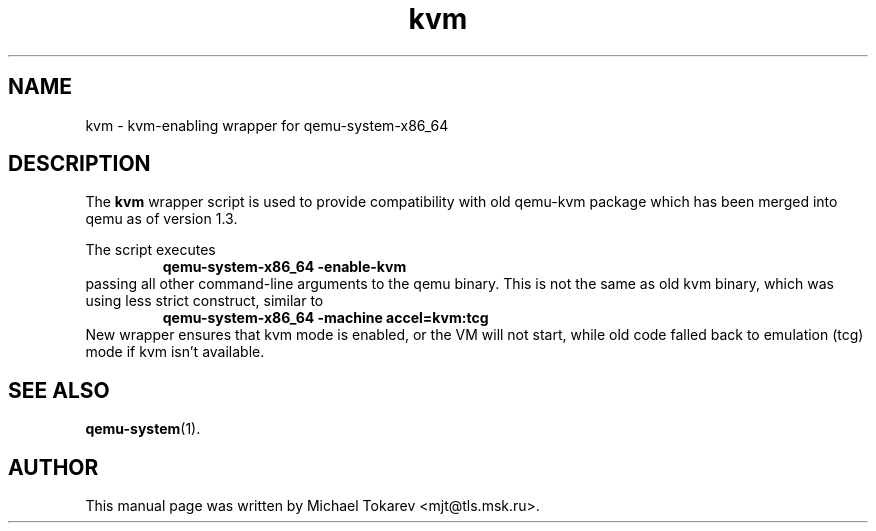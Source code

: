 .TH kvm 1 2013-11 "1.7" Debian
.SH NAME
kvm \- kvm-enabling wrapper for qemu-system-x86_64
.SH DESCRIPTION
The
.B kvm
wrapper script is used to provide compatibility with old
qemu\-kvm package which has been merged into qemu as of
version 1.3.
.P
The script executes
.RS
.B qemu\-system\-x86_64 \-enable\-kvm
.RE
passing all other command-line arguments to the qemu binary.
This is not the same as old kvm binary, which was using
less strict construct, similar to
.RS
.B qemu\-system\-x86_64 \-machine accel=kvm:tcg
.RE
New wrapper ensures that kvm mode is enabled, or the VM
will not start, while old code falled back to emulation
(tcg) mode if kvm isn't available.
.SH SEE ALSO
.BR qemu-system (1).
.SH AUTHOR
This manual page was written by Michael Tokarev <mjt@tls.msk.ru>.
